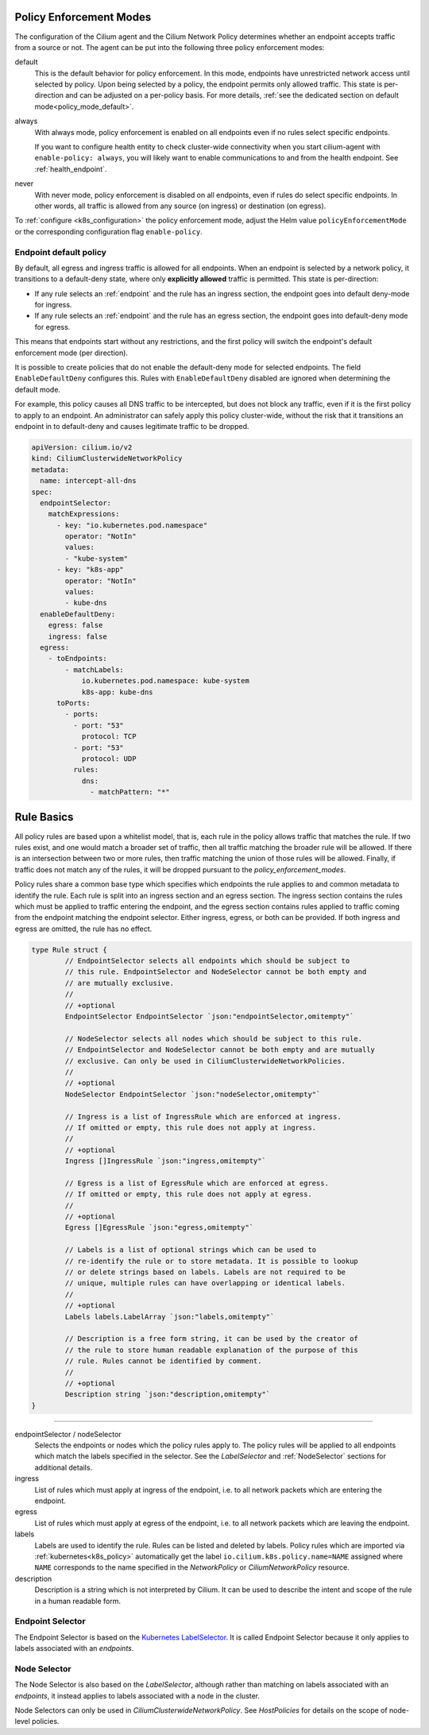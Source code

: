 .. only:: not (epub or latex or html)

    WARNING: You are looking at unreleased Cilium documentation.
    Please use the official rendered version released here:
    https://docs.cilium.io

.. _policy_guide:

.. _policy_enforcement_modes:

Policy Enforcement Modes
========================

The configuration of the Cilium agent and the Cilium Network Policy determines whether an endpoint accepts traffic from a source or not. The agent can be put into the following three policy enforcement modes:

default
  This is the default behavior for policy enforcement. In this mode, endpoints
  have unrestricted network access until selected by policy. Upon being selected by
  a policy, the endpoint permits only allowed traffic. This state is per-direction
  and can be adjusted on a per-policy basis. For more details, :ref:`see the dedicated section on default mode<policy_mode_default>`.

always
  With always mode, policy enforcement is enabled on all endpoints even if no
  rules select specific endpoints.

  If you want to configure health entity to check cluster-wide connectivity when 
  you start cilium-agent with ``enable-policy: always``, you will likely want to
  enable communications to and from the health endpoint. See :ref:`health_endpoint`.

never
  With never mode, policy enforcement is disabled on all endpoints, even if
  rules do select specific endpoints. In other words, all traffic is allowed
  from any source (on ingress) or destination (on egress).

To :ref:`configure <k8s_configuration>` the policy enforcement mode, adjust the Helm value
``policyEnforcementMode`` or the corresponding configuration flag ``enable-policy``.

.. _policy_mode_default:

Endpoint default policy
-----------------------

By default, all egress and ingress traffic is allowed for all endpoints. When
an endpoint is selected by a network policy, it transitions to a default-deny
state, where only **explicitly allowed** traffic is permitted. This state is
per-direction:

* If any rule selects an :ref:`endpoint` and the rule has an ingress
  section, the endpoint goes into default deny-mode for ingress.
* If any rule selects an :ref:`endpoint` and the rule has an egress section, the
  endpoint goes into default-deny mode for egress.

This means that endpoints start without any restrictions, and the first
policy will switch the endpoint's default enforcement mode (per direction).

It is possible to create policies that do not enable the default-deny mode for selected
endpoints. The field ``EnableDefaultDeny`` configures this. Rules with ``EnableDefaultDeny``
disabled are ignored when determining the default mode.

For example, this policy causes all DNS traffic to be intercepted, but does not
block any traffic, even if it is the first policy to apply to an endpoint. An
administrator can safely apply this policy cluster-wide, without the risk that
it transitions an endpoint in to default-deny and causes legitimate traffic to be dropped.

.. code-block:: yaml

  apiVersion: cilium.io/v2
  kind: CiliumClusterwideNetworkPolicy
  metadata:
    name: intercept-all-dns
  spec:
    endpointSelector:
      matchExpressions:
        - key: "io.kubernetes.pod.namespace"
          operator: "NotIn"
          values:
          - "kube-system"
        - key: "k8s-app"
          operator: "NotIn"
          values:
          - kube-dns
    enableDefaultDeny:
      egress: false
      ingress: false
    egress:
      - toEndpoints:
          - matchLabels:
              io.kubernetes.pod.namespace: kube-system
              k8s-app: kube-dns
        toPorts:
          - ports:
            - port: "53"
              protocol: TCP
            - port: "53"
              protocol: UDP
            rules:
              dns:
                - matchPattern: "*"

.. _policy_rule:

Rule Basics
===========

All policy rules are based upon a whitelist model, that is, each rule in the
policy allows traffic that matches the rule. If two rules exist, and one
would match a broader set of traffic, then all traffic matching the broader
rule will be allowed. If there is an intersection between two or more rules,
then traffic matching the union of those rules will be allowed. Finally, if
traffic does not match any of the rules, it will be dropped pursuant to the
`policy_enforcement_modes`.

Policy rules share a common base type which specifies which endpoints the
rule applies to and common metadata to identify the rule. Each rule is split
into an ingress section and an egress section. The ingress section contains
the rules which must be applied to traffic entering the endpoint, and the
egress section contains rules applied to traffic coming from the endpoint
matching the endpoint selector. Either ingress, egress, or both can be
provided. If both ingress and egress are omitted, the rule has no effect.

.. code-block:: go

        type Rule struct {
                // EndpointSelector selects all endpoints which should be subject to
                // this rule. EndpointSelector and NodeSelector cannot be both empty and
                // are mutually exclusive.
                //
                // +optional
                EndpointSelector EndpointSelector `json:"endpointSelector,omitempty"`

                // NodeSelector selects all nodes which should be subject to this rule.
                // EndpointSelector and NodeSelector cannot be both empty and are mutually
                // exclusive. Can only be used in CiliumClusterwideNetworkPolicies.
                //
                // +optional
                NodeSelector EndpointSelector `json:"nodeSelector,omitempty"`

                // Ingress is a list of IngressRule which are enforced at ingress.
                // If omitted or empty, this rule does not apply at ingress.
                //
                // +optional
                Ingress []IngressRule `json:"ingress,omitempty"`

                // Egress is a list of EgressRule which are enforced at egress.
                // If omitted or empty, this rule does not apply at egress.
                //
                // +optional
                Egress []EgressRule `json:"egress,omitempty"`

                // Labels is a list of optional strings which can be used to
                // re-identify the rule or to store metadata. It is possible to lookup
                // or delete strings based on labels. Labels are not required to be
                // unique, multiple rules can have overlapping or identical labels.
                //
                // +optional
                Labels labels.LabelArray `json:"labels,omitempty"`

                // Description is a free form string, it can be used by the creator of
                // the rule to store human readable explanation of the purpose of this
                // rule. Rules cannot be identified by comment.
                //
                // +optional
                Description string `json:"description,omitempty"`
        }

----

endpointSelector / nodeSelector
  Selects the endpoints or nodes which the policy rules apply to. The policy
  rules will be applied to all endpoints which match the labels specified in
  the selector. See the `LabelSelector` and :ref:`NodeSelector` sections for
  additional details.

ingress
  List of rules which must apply at ingress of the endpoint, i.e. to all
  network packets which are entering the endpoint.

egress
  List of rules which must apply at egress of the endpoint, i.e. to all network
  packets which are leaving the endpoint.

labels
  Labels are used to identify the rule. Rules can be listed and deleted by
  labels. Policy rules which are imported via :ref:`kubernetes<k8s_policy>`
  automatically get the label ``io.cilium.k8s.policy.name=NAME`` assigned where
  ``NAME`` corresponds to the name specified in the `NetworkPolicy` or
  `CiliumNetworkPolicy` resource.

description
  Description is a string which is not interpreted by Cilium. It can be used to
  describe the intent and scope of the rule in a human readable form.

.. _label_selector:
.. _LabelSelector:
.. _EndpointSelector:

Endpoint Selector
-----------------

The Endpoint Selector is based on the `Kubernetes LabelSelector
<https://kubernetes.io/docs/concepts/overview/working-with-objects/labels/#label-selectors>`_.
It is called Endpoint Selector because it only applies to labels associated
with an `endpoints`.

.. _NodeSelector:

Node Selector
-------------

The Node Selector is also based on the `LabelSelector`, although rather than
matching on labels associated with an `endpoints`, it instead applies to labels
associated with a node in the cluster.

Node Selectors can only be used in `CiliumClusterwideNetworkPolicy`. See
`HostPolicies` for details on the scope of node-level policies.
